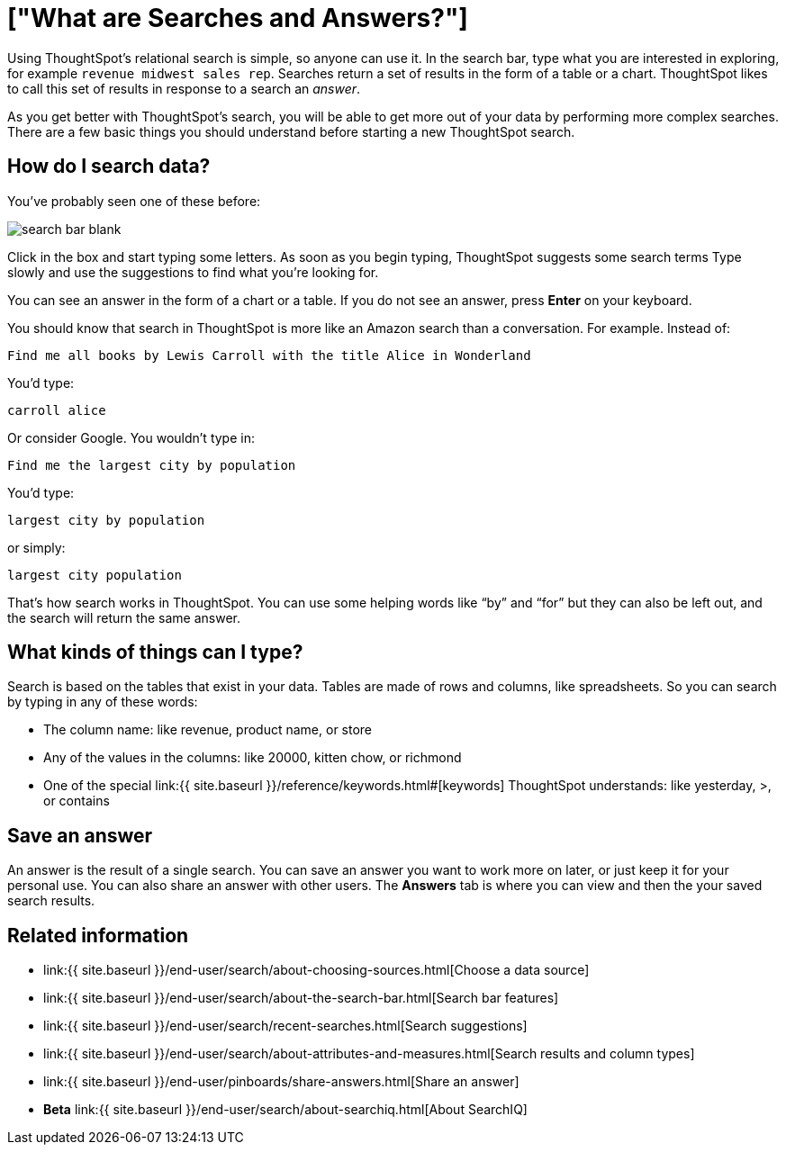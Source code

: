 = ["What are Searches and Answers?"]
:last_updated: 09/23/2019
:permalink: /:collection/:path.html
:sidebar: mydoc_sidebar
:summary: You use search to answer questions about your data without having to consult a data analyst.

Using ThoughtSpot's relational search is simple, so anyone can use it.
In the search bar, type what you are interested in exploring, for example `revenue midwest sales rep`.
Searches return a set of results in the form of a table or a chart.
ThoughtSpot likes to call this set of results in response to a search an _answer_.

As you get better with ThoughtSpot's search, you will be able to get more out of your data by performing more complex searches.
There are a few basic things you should understand before starting a new ThoughtSpot search.

== How do I search data?

You've probably seen one of these before:

image::{{ site.baseurl }}/images/search_bar_blank.png[]

Click in the box and start typing some letters.
As soon as you begin typing, ThoughtSpot suggests some search terms Type slowly and use the suggestions to find what you're looking for.

You can see an answer in the form of a chart or a table.
If you do not see an answer, press *Enter* on your keyboard.

You should know that search in ThoughtSpot is more like an Amazon search than a conversation.
For example.
Instead of:

----
Find me all books by Lewis Carroll with the title Alice in Wonderland
----

You'd type:

----
carroll alice
----

Or consider Google.
You wouldn't type in:

----
Find me the largest city by population
----

You'd type:

----
largest city by population
----

or simply:

----
largest city population
----

That's how search works in ThoughtSpot.
You can use some helping words like "`by`" and "`for`" but they can also be left out, and the search will return the same answer.

== What kinds of things can I type?

Search is based on the tables that exist in your data.
Tables are made of rows and columns, like spreadsheets.
So you can search by typing in any of these words:

* The column name: like revenue, product name, or store
* Any of the values in the columns: like 20000, kitten chow, or richmond
* One of the special link:{{ site.baseurl }}/reference/keywords.html#[keywords] ThoughtSpot understands: like yesterday, >, or contains

== Save an answer

An answer is the result of a single search.
You can save an answer you want to work more on later, or just keep it for your personal use.
You can also share an answer with other users.
The *Answers* tab is where you can view and then the your saved search results.

== Related information

* link:{{ site.baseurl }}/end-user/search/about-choosing-sources.html[Choose a data source]
* link:{{ site.baseurl }}/end-user/search/about-the-search-bar.html[Search bar features]
* link:{{ site.baseurl }}/end-user/search/recent-searches.html[Search suggestions]
* link:{{ site.baseurl }}/end-user/search/about-attributes-and-measures.html[Search results and column types]
* link:{{ site.baseurl }}/end-user/pinboards/share-answers.html[Share an answer]
* *Beta* link:{{ site.baseurl }}/end-user/search/about-searchiq.html[About SearchIQ]
